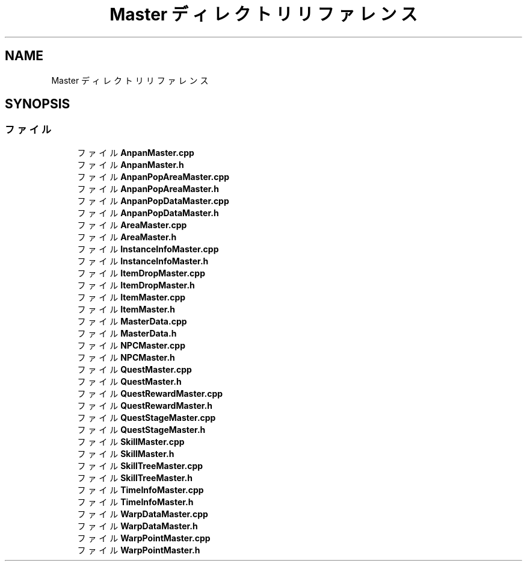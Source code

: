 .TH "Master ディレクトリリファレンス" 3 "2018年12月21日(金)" "GameServer" \" -*- nroff -*-
.ad l
.nh
.SH NAME
Master ディレクトリリファレンス
.SH SYNOPSIS
.br
.PP
.SS "ファイル"

.in +1c
.ti -1c
.RI "ファイル \fBAnpanMaster\&.cpp\fP"
.br
.ti -1c
.RI "ファイル \fBAnpanMaster\&.h\fP"
.br
.ti -1c
.RI "ファイル \fBAnpanPopAreaMaster\&.cpp\fP"
.br
.ti -1c
.RI "ファイル \fBAnpanPopAreaMaster\&.h\fP"
.br
.ti -1c
.RI "ファイル \fBAnpanPopDataMaster\&.cpp\fP"
.br
.ti -1c
.RI "ファイル \fBAnpanPopDataMaster\&.h\fP"
.br
.ti -1c
.RI "ファイル \fBAreaMaster\&.cpp\fP"
.br
.ti -1c
.RI "ファイル \fBAreaMaster\&.h\fP"
.br
.ti -1c
.RI "ファイル \fBInstanceInfoMaster\&.cpp\fP"
.br
.ti -1c
.RI "ファイル \fBInstanceInfoMaster\&.h\fP"
.br
.ti -1c
.RI "ファイル \fBItemDropMaster\&.cpp\fP"
.br
.ti -1c
.RI "ファイル \fBItemDropMaster\&.h\fP"
.br
.ti -1c
.RI "ファイル \fBItemMaster\&.cpp\fP"
.br
.ti -1c
.RI "ファイル \fBItemMaster\&.h\fP"
.br
.ti -1c
.RI "ファイル \fBMasterData\&.cpp\fP"
.br
.ti -1c
.RI "ファイル \fBMasterData\&.h\fP"
.br
.ti -1c
.RI "ファイル \fBNPCMaster\&.cpp\fP"
.br
.ti -1c
.RI "ファイル \fBNPCMaster\&.h\fP"
.br
.ti -1c
.RI "ファイル \fBQuestMaster\&.cpp\fP"
.br
.ti -1c
.RI "ファイル \fBQuestMaster\&.h\fP"
.br
.ti -1c
.RI "ファイル \fBQuestRewardMaster\&.cpp\fP"
.br
.ti -1c
.RI "ファイル \fBQuestRewardMaster\&.h\fP"
.br
.ti -1c
.RI "ファイル \fBQuestStageMaster\&.cpp\fP"
.br
.ti -1c
.RI "ファイル \fBQuestStageMaster\&.h\fP"
.br
.ti -1c
.RI "ファイル \fBSkillMaster\&.cpp\fP"
.br
.ti -1c
.RI "ファイル \fBSkillMaster\&.h\fP"
.br
.ti -1c
.RI "ファイル \fBSkillTreeMaster\&.cpp\fP"
.br
.ti -1c
.RI "ファイル \fBSkillTreeMaster\&.h\fP"
.br
.ti -1c
.RI "ファイル \fBTimeInfoMaster\&.cpp\fP"
.br
.ti -1c
.RI "ファイル \fBTimeInfoMaster\&.h\fP"
.br
.ti -1c
.RI "ファイル \fBWarpDataMaster\&.cpp\fP"
.br
.ti -1c
.RI "ファイル \fBWarpDataMaster\&.h\fP"
.br
.ti -1c
.RI "ファイル \fBWarpPointMaster\&.cpp\fP"
.br
.ti -1c
.RI "ファイル \fBWarpPointMaster\&.h\fP"
.br
.in -1c
